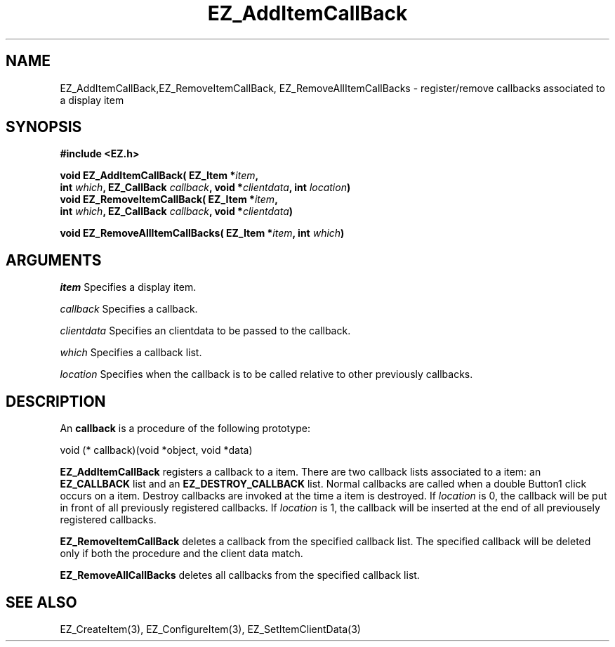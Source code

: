 '\"
'\" Copyright (c) 1997 Maorong Zou
'\" 
.TH EZ_AddItemCallBack 3 "" EZWGL "EZWGL Functions"
.BS
.SH NAME
EZ_AddItemCallBack,EZ_RemoveItemCallBack,
EZ_RemoveAllItemCallBacks  \- register/remove callbacks associated to
a display item

.SH SYNOPSIS
.nf
.B #include <EZ.h>
.sp
.BI "void EZ_AddItemCallBack( EZ_Item *" item ",
.BI "     int " which ", EZ_CallBack " callback ", void *" clientdata ", int " location )
.BI "void EZ_RemoveItemCallBack( EZ_Item *" item ",
.BI "     int " which ", EZ_CallBack " callback ", void *" clientdata )

.BI "void EZ_RemoveAllItemCallBacks( EZ_Item *" item ", int "which )

.SH ARGUMENTS
\fIitem\fR  Specifies a display item.
.sp
\fIcallback\fR  Specifies a callback.
.sp
\fIclientdata\fR  Specifies an clientdata to be passed to the
callback.
.sp
\fIwhich\fR  Specifies a callback list. 
.sp
\fIlocation\fR  Specifies when the callback is to be called
relative to other previously callbacks.
.sp
.SH DESCRIPTION
.PP
An \fBcallback\fR is a procedure of the following prototype:
.sp
.nf
    void (* callback)(void *object, void *data)
.fi
.PP
\fBEZ_AddItemCallBack\fR registers a callback to a item. 
There are two callback lists associated to a item: an
\fBEZ_CALLBACK\fR list and an \fBEZ_DESTROY_CALLBACK\fR list.
Normal callbacks are called when a double Button1 click occurs on a
item.  Destroy callbacks are invoked at the time a item is
destroyed. If \fIlocation\fR is 0, the callback will be put in front
of all previously registered callbacks. If \fIlocation\fR is
1, the callback will be inserted at the end of all
previousely registered callbacks.
.PP
\fBEZ_RemoveItemCallBack\fR deletes a callback from the
specified callback list. The specified
callback will be deleted only if both the procedure and
the client data match.
.PP
\fBEZ_RemoveAllCallBacks\fR deletes all callbacks from
the specified callback list.

.SH "SEE ALSO"
EZ_CreateItem(3), EZ_ConfigureItem(3), EZ_SetItemClientData(3)
